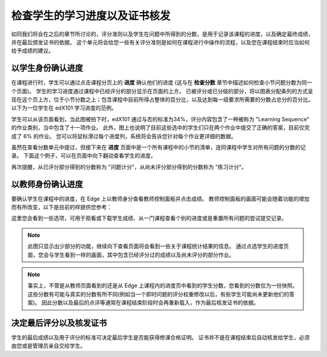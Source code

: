 **************************
检查学生的学习进度以及证书核发
**************************

 
如同我们将会在之后的章节所讨论的，评分准则以及学生在问题中所得到的分数，是用于记录该课程的进度，以及确定最终成绩，并在最后颁发证书的依据。
这个单元将会给您一些有关评分准则是如何在课程进行中操作的流程，以及您在课程结束时应当如何给予成绩的建议。
 
 
以学生身份确认进度
******************
 

在课程进行时，学生可以通过点击课程分页上的 **进度** 确认他们的进度 (这与在 **检查分数** 章节中描述如何检查小节问题分数为同一个页面)。
学生的学习进度通过课程中已经评分的部分显示在页面的上方。
已被评分或已分级的部分，将以图表分配条列的方式呈现在这个页上方，位于小节分数之上；包含课程中目前所得占整体的百分比，以及达到每一级要求所需要的分数占总分的百分比。
以下为一位学生在 edX101 学习进度的范例。
 
 
.. image:: Images/image245.png

 
 
学生可以从该页面看到，当此图被拍下时，edX101   通过与否的标准为34%，评分内容包含了一种被称为 "Learning Sequence" 的作业类别，当中包含了十一项作业。
此外，图上也说明了目前这些选中的学生们只在两个作业中提交了正确的答案，目前仅完成了 6% 的作业。
您可以将鼠标滑过每个进度列，系统将会告诉您针对每个作业更详细的数据。
 
虽然在查看分数单元中提过，但接下来在 **进度** 页面中是一个所有课程中的小节的清单，连同课程中学生对所有问题的分数的记录。
下面这个例子，可以在页面中向下翻动查看学生的进度。
 
 
.. image:: Images/image247.png
 
 
再次提醒，从已评分部分得到的分数称为 "问题计分"，从尚未评分部分得到的分数称为 "练习计分"。

.. raw:: latex
  
      \newpage %
 
以教师身份确认进度
******************
 
 
要确认学生在课程中的进度，在 Edge 上以教师身分查看教师控制面板并点击成绩。 
教师控制面板的画面可能会随着功能的增加而有所改变，以下是目前的样貌供您参考：
 
 
.. image:: Images/image249.png

 
这里您会看到一些选项，可用于观看或下载学生成绩、从一门课程查看个别的进度或是重置所有问题的尝试提交记录。

.. note::

	此图只显示出少部分的功能，继续向下查看页面将会看到一些关于课程统计结果的信息。
	通过点选学生的进度页面，您会与学生看到一样的画面，其中包含已经评分过的成绩以及尚未评分的部分作业。
 
 
.. note::

	事实上，不管是从教师页面看到的还是从 Edge 上课程内的进度页中看到的学生分数，您看到的分数仅为一份快照。
	这些分数有可能与真实的分数有所不同(例如当一个即时问题的评分权重修改以后，有些学生可能尚未更新他们的答案)。
	因此分数以及最后的点评等通常在课程结束阶段时会再重新载入，作为最后核发证书的依据。


.. raw:: latex
  
      \newpage %
 
 
决定最后评分以及核发证书
***********************************************

学生的最后成绩以及用于评分的标准可决定最后学生是否能获得修课合格证明。
证书并不是在课程结束后自动核发给学生，必须由您或是管理员亲自交给学生。
